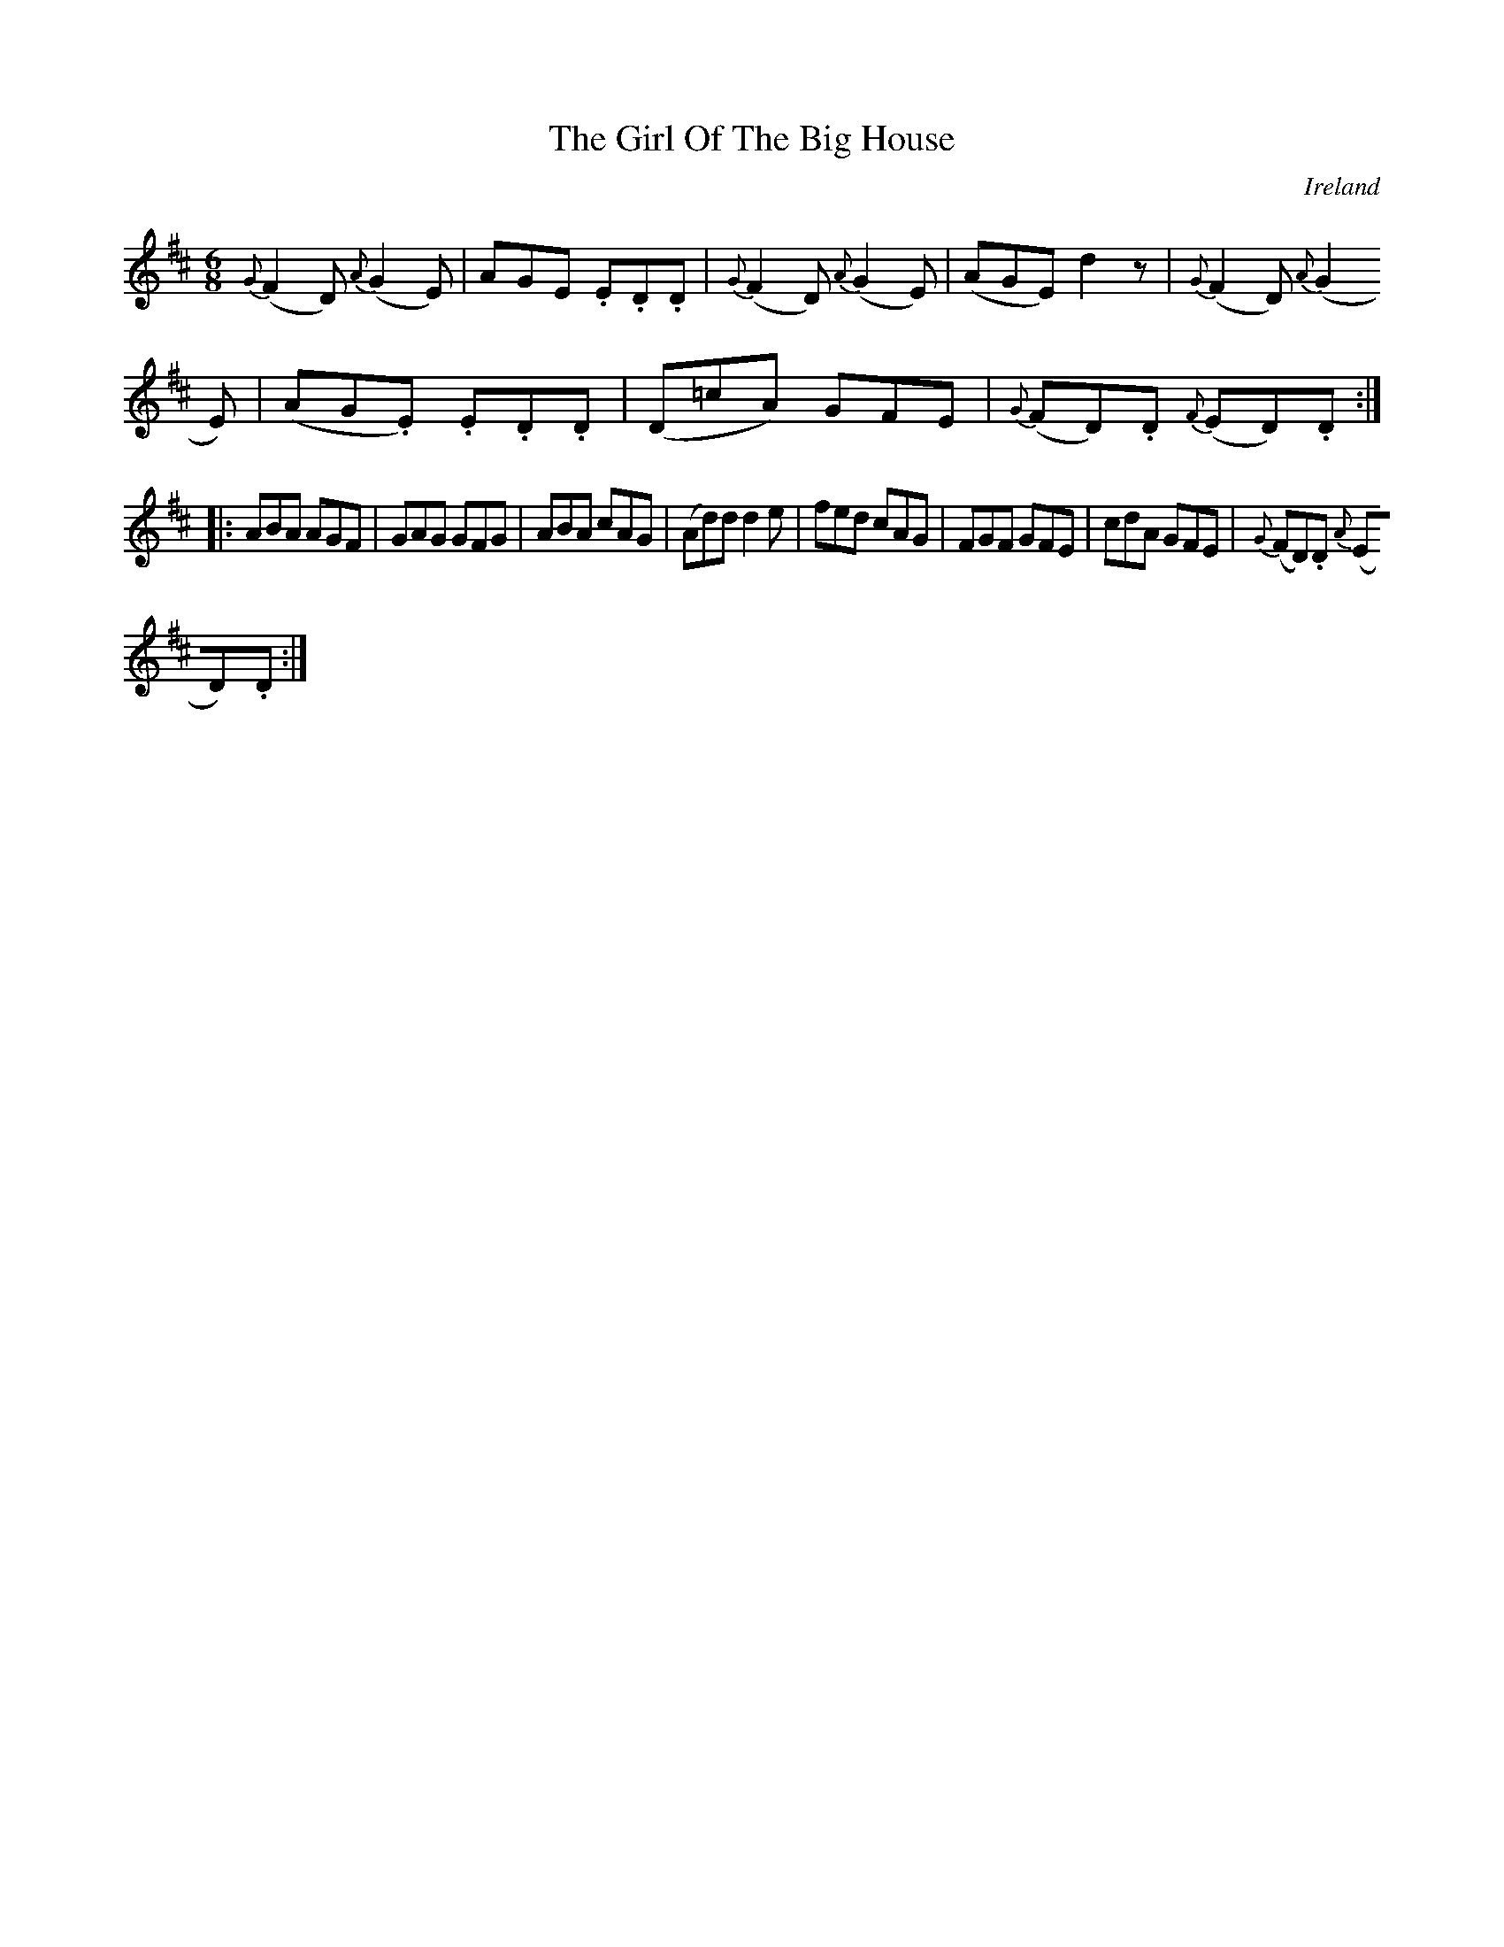 X:997
T:The Girl Of The Big House
N:anon.
O:Ireland
B:Francis O'Neill: "The Dance Music of Ireland" (1907) no. 998
Z:Transcribed by Frank Nordberg - http://www.musicaviva.com
N:Music Aviva - The Internet center for free sheet music downloads
M:6/8
L:1/8
K:D
{G}(F2D) {A}(G2E)|AGE .E.D.D|{G}(F2D) {A}(G2E)|(AGE) d2 z|{G}(F2D) {A}(G2
E)|(AG.E) .E.D.D|(D=cA) GFE|{G}(FD).D {F}(ED).D:|
|:ABA AGF|GAG GFG|ABA cAG|(Ad)d d2e|fed cAG|FGF GFE|cdA GFE|{G}(FD).D {A}
(ED).D:|
